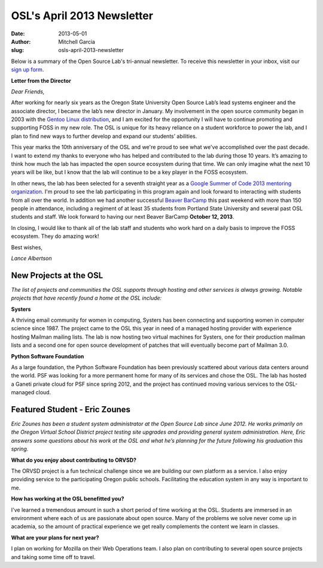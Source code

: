 OSL's April 2013 Newsletter
===========================
:date: 2013-05-01
:author: Mitchell Garcia
:slug: osls-april-2013-newsletter

.. image:: /images/lalbertson.jpg
   :scale: 100%
   :alt: Lance Albertson

Below is a summary of the Open Source Lab's tri-annual newsletter. To receive
this newsletter in your inbox, visit our `sign up form`_.

**Letter from the Director**

*Dear Friends,*

After working for nearly six years as the Oregon State University Open Source
Lab’s lead systems engineer and the associate director, I became the lab’s new
director in January. My involvement in the open source community began in 2003
with the `Gentoo Linux distribution`_, and I am excited for the opportunity I
will have to continue promoting and supporting FOSS in my new role. The OSL is
unique for its heavy reliance on a student workforce to power the lab, and I
plan to find new ways to further develop and expand our students’ abilities.

This year marks the 10th anniversary of the OSL and we're proud to see what
we've accomplished over the past decade. I want to extend my thanks to everyone
who has helped and contributed to the lab during those 10 years. It’s amazing to
think how much the lab has impacted the open source ecosystem during that time.
We can only imagine what the next 10 years will be like, but I know that the lab
will continue to be a key player in the FOSS ecosystem.

In other news, the lab has been selected for a seventh straight year as a
`Google Summer of Code 2013 mentoring organization`_. I'm proud to see the lab
participating in this program again and look forward to interacting with
students from all over the world. In addition we had another successful
`Beaver BarCamp`_ this past weekend with more than 150 people in attendance,
including a regiment of at least 35 students from Portland State University and
several past OSL students and staff. We look forward to having our next Beaver
BarCamp **October 12, 2013**.

In closing, I would like to thank all of the lab staff and students who work
hard on a daily basis to improve the FOSS ecosystem. They do amazing work!

.. class:: no-breaks

  Best wishes,

*Lance Albertson*

New Projects at the OSL
-----------------------

*The list of projects and communities the OSL supports through hosting and other
services is always growing. Notable projects that have recently found a home at
the OSL include:*

**Systers**

A thriving email community for women in computing, Systers has been connecting
and supporting women in computer science since 1987. The project came to the OSL
this year in need of a managed hosting provider with experience hosting Mailman
mailing lists. The lab is now hosting two virtual machines for Systers, one for
their production mailman lists and a second one for open source development of
patches that will eventually become part of Mailman 3.0.

**Python Software Foundation**

.. image:: /images/python.jpg
   :scale: 100%
   :alt: Python Software Foundation

As a large foundation, the Python Software Foundation has been previously
scattered about various data centers around the world. PSF was looking for a
more permanent home for many of its services and chose the OSL. The lab has
hosted a Ganeti private cloud for PSF since spring 2012, and the project has
continued moving various services to the OSL-managed cloud.

Featured Student - Eric Zounes
------------------------------

.. image:: /images/ericzounes.jpg
   :scale: 100%
   :alt: Featured Student - Eric Zounes

*Eric Zounes has been a student system administrator at the Open Source Lab
since June 2012. He works primarily on the Oregon Virtual School District
project testing site upgrades and providing general system administration. Here,
Eric answers some questions about his work at the OSL and what he’s planning for
the future following his graduation this spring.*

**What do you enjoy about contributing to ORVSD?**

The ORVSD project is a fun technical challenge since we are building our own
platform as a service. I also enjoy providing service to the participating
Oregon public schools. Facilitating the education system in any way is important
to me.

**How has working at the OSL benefitted you?**

I've learned a tremendous amount in such a short period of time working at the
OSL. Students are immersed in an environment where each of us are passionate
about open source. Many of the problems we solve never come up in academia, so
the amount of practical experience we get really complements the content we
learn in classes.

**What are your plans for next year?**

I plan on working for Mozilla on their Web Operations team. I also plan on
contributing to several open source projects and taking some time off to travel.

.. _sign up form:
.. _Gentoo Linux distribution: https://osuosl.org/communities/gentoo-foundation
.. _Google Summer of Code 2013 mentoring organization: http://osuosl.org/blog/open-source-lab-participate-google-summer-code-2013
.. _Beaver BarCamp: http://beaverbarcamp.org/
